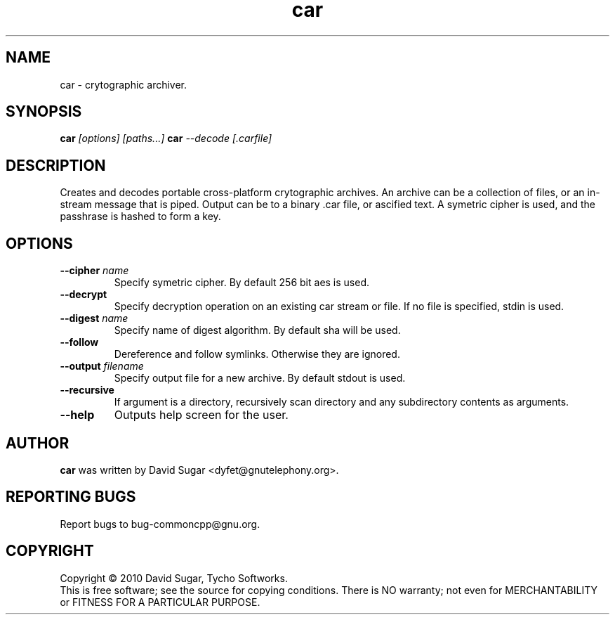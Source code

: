 .\" car - crytographic archiver
.\" Copyright (c) 2010 David Sugar <dyfet@gnutelephony.org>
.\"
.\" This manual page is free software; you can redistribute it and/or modify
.\" it under the terms of the GNU General Public License as published by
.\" the Free Software Foundation; either version 3 of the License, or
.\" (at your option) any later version.
.\"
.\" This program is distributed in the hope that it will be useful,
.\" but WITHOUT ANY WARRANTY; without even the implied warranty of
.\" MERCHANTABILITY or FITNESS FOR A PARTICULAR PURPOSE.  See the
.\" GNU General Public License for more details.
.\"
.\" You should have received a copy of the GNU General Public License
.\" along with this program; if not, write to the Free Software
.\" Foundation, Inc.,59 Temple Place - Suite 330, Boston, MA 02111-1307, USA.
.\"
.\" This manual page is written especially for Debian GNU/Linux.
.\"
.TH car "1" "January 2010" "GNU uCommon" "GNU Telephony"
.SH NAME
car \- crytographic archiver.
.SH SYNOPSIS
.B car \fI[options]\fR \fI[paths...]\fR
.B car \fI--decode\fR \fI[.carfile]\fR
.br
.SH DESCRIPTION
Creates and decodes portable cross-platform crytographic archives.  An archive
can be a collection of files, or an in-stream message that is piped.  Output
can be to a binary .car file, or ascified text.  A symetric cipher is used,
and the passhrase is hashed to form a key.
.SH OPTIONS
.TP
\fB--cipher\fR \fIname\fR
Specify symetric cipher.  By default 256 bit aes is used.
.TP
\fB--decrypt\fR
Specify decryption operation on an existing car stream or file.  If no
file is specified, stdin is used.
.TP
\fB--digest\fR \fIname\fR
Specify name of digest algorithm.  By default sha will be used.
.TP
\fB--follow\fR
Dereference and follow symlinks.  Otherwise they are ignored.
.TP
\fB--output\fR \fIfilename\fR
Specify output file for a new archive.  By default stdout is used.
.TP
\fB--recursive\fR
If argument is a directory, recursively scan directory and any subdirectory
contents as arguments.
.TP
\fB--help\fR
Outputs help screen for the user.
.SH AUTHOR
.B car
was written by David Sugar <dyfet@gnutelephony.org>.
.SH "REPORTING BUGS"
Report bugs to bug-commoncpp@gnu.org.
.SH COPYRIGHT
Copyright \(co 2010 David Sugar, Tycho Softworks.
.br
This is free software; see the source for copying conditions.  There is NO
warranty; not even for MERCHANTABILITY or FITNESS FOR A PARTICULAR
PURPOSE.

